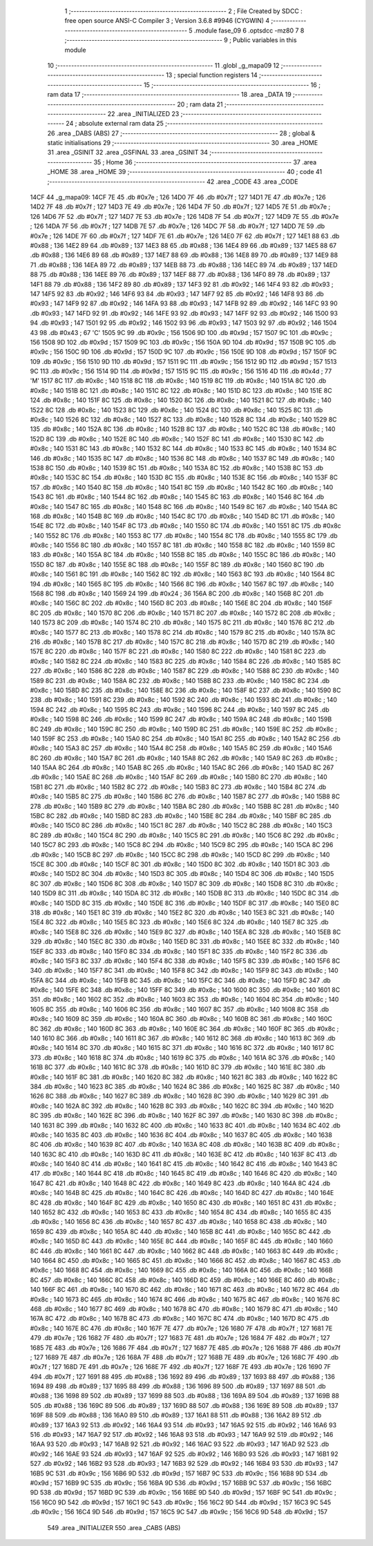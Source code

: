                               1 ;--------------------------------------------------------
                              2 ; File Created by SDCC : free open source ANSI-C Compiler
                              3 ; Version 3.6.8 #9946 (CYGWIN)
                              4 ;--------------------------------------------------------
                              5 	.module fase_09
                              6 	.optsdcc -mz80
                              7 	
                              8 ;--------------------------------------------------------
                              9 ; Public variables in this module
                             10 ;--------------------------------------------------------
                             11 	.globl _g_mapa09
                             12 ;--------------------------------------------------------
                             13 ; special function registers
                             14 ;--------------------------------------------------------
                             15 ;--------------------------------------------------------
                             16 ; ram data
                             17 ;--------------------------------------------------------
                             18 	.area _DATA
                             19 ;--------------------------------------------------------
                             20 ; ram data
                             21 ;--------------------------------------------------------
                             22 	.area _INITIALIZED
                             23 ;--------------------------------------------------------
                             24 ; absolute external ram data
                             25 ;--------------------------------------------------------
                             26 	.area _DABS (ABS)
                             27 ;--------------------------------------------------------
                             28 ; global & static initialisations
                             29 ;--------------------------------------------------------
                             30 	.area _HOME
                             31 	.area _GSINIT
                             32 	.area _GSFINAL
                             33 	.area _GSINIT
                             34 ;--------------------------------------------------------
                             35 ; Home
                             36 ;--------------------------------------------------------
                             37 	.area _HOME
                             38 	.area _HOME
                             39 ;--------------------------------------------------------
                             40 ; code
                             41 ;--------------------------------------------------------
                             42 	.area _CODE
                             43 	.area _CODE
   14CF                      44 _g_mapa09:
   14CF 7E                   45 	.db #0x7e	; 126
   14D0 7F                   46 	.db #0x7f	; 127
   14D1 7E                   47 	.db #0x7e	; 126
   14D2 7F                   48 	.db #0x7f	; 127
   14D3 7E                   49 	.db #0x7e	; 126
   14D4 7F                   50 	.db #0x7f	; 127
   14D5 7E                   51 	.db #0x7e	; 126
   14D6 7F                   52 	.db #0x7f	; 127
   14D7 7E                   53 	.db #0x7e	; 126
   14D8 7F                   54 	.db #0x7f	; 127
   14D9 7E                   55 	.db #0x7e	; 126
   14DA 7F                   56 	.db #0x7f	; 127
   14DB 7E                   57 	.db #0x7e	; 126
   14DC 7F                   58 	.db #0x7f	; 127
   14DD 7E                   59 	.db #0x7e	; 126
   14DE 7F                   60 	.db #0x7f	; 127
   14DF 7E                   61 	.db #0x7e	; 126
   14E0 7F                   62 	.db #0x7f	; 127
   14E1 88                   63 	.db #0x88	; 136
   14E2 89                   64 	.db #0x89	; 137
   14E3 88                   65 	.db #0x88	; 136
   14E4 89                   66 	.db #0x89	; 137
   14E5 88                   67 	.db #0x88	; 136
   14E6 89                   68 	.db #0x89	; 137
   14E7 88                   69 	.db #0x88	; 136
   14E8 89                   70 	.db #0x89	; 137
   14E9 88                   71 	.db #0x88	; 136
   14EA 89                   72 	.db #0x89	; 137
   14EB 88                   73 	.db #0x88	; 136
   14EC 89                   74 	.db #0x89	; 137
   14ED 88                   75 	.db #0x88	; 136
   14EE 89                   76 	.db #0x89	; 137
   14EF 88                   77 	.db #0x88	; 136
   14F0 89                   78 	.db #0x89	; 137
   14F1 88                   79 	.db #0x88	; 136
   14F2 89                   80 	.db #0x89	; 137
   14F3 92                   81 	.db #0x92	; 146
   14F4 93                   82 	.db #0x93	; 147
   14F5 92                   83 	.db #0x92	; 146
   14F6 93                   84 	.db #0x93	; 147
   14F7 92                   85 	.db #0x92	; 146
   14F8 93                   86 	.db #0x93	; 147
   14F9 92                   87 	.db #0x92	; 146
   14FA 93                   88 	.db #0x93	; 147
   14FB 92                   89 	.db #0x92	; 146
   14FC 93                   90 	.db #0x93	; 147
   14FD 92                   91 	.db #0x92	; 146
   14FE 93                   92 	.db #0x93	; 147
   14FF 92                   93 	.db #0x92	; 146
   1500 93                   94 	.db #0x93	; 147
   1501 92                   95 	.db #0x92	; 146
   1502 93                   96 	.db #0x93	; 147
   1503 92                   97 	.db #0x92	; 146
   1504 43                   98 	.db #0x43	; 67	'C'
   1505 9C                   99 	.db #0x9c	; 156
   1506 9D                  100 	.db #0x9d	; 157
   1507 9C                  101 	.db #0x9c	; 156
   1508 9D                  102 	.db #0x9d	; 157
   1509 9C                  103 	.db #0x9c	; 156
   150A 9D                  104 	.db #0x9d	; 157
   150B 9C                  105 	.db #0x9c	; 156
   150C 9D                  106 	.db #0x9d	; 157
   150D 9C                  107 	.db #0x9c	; 156
   150E 9D                  108 	.db #0x9d	; 157
   150F 9C                  109 	.db #0x9c	; 156
   1510 9D                  110 	.db #0x9d	; 157
   1511 9C                  111 	.db #0x9c	; 156
   1512 9D                  112 	.db #0x9d	; 157
   1513 9C                  113 	.db #0x9c	; 156
   1514 9D                  114 	.db #0x9d	; 157
   1515 9C                  115 	.db #0x9c	; 156
   1516 4D                  116 	.db #0x4d	; 77	'M'
   1517 8C                  117 	.db #0x8c	; 140
   1518 8C                  118 	.db #0x8c	; 140
   1519 8C                  119 	.db #0x8c	; 140
   151A 8C                  120 	.db #0x8c	; 140
   151B 8C                  121 	.db #0x8c	; 140
   151C 8C                  122 	.db #0x8c	; 140
   151D 8C                  123 	.db #0x8c	; 140
   151E 8C                  124 	.db #0x8c	; 140
   151F 8C                  125 	.db #0x8c	; 140
   1520 8C                  126 	.db #0x8c	; 140
   1521 8C                  127 	.db #0x8c	; 140
   1522 8C                  128 	.db #0x8c	; 140
   1523 8C                  129 	.db #0x8c	; 140
   1524 8C                  130 	.db #0x8c	; 140
   1525 8C                  131 	.db #0x8c	; 140
   1526 8C                  132 	.db #0x8c	; 140
   1527 8C                  133 	.db #0x8c	; 140
   1528 8C                  134 	.db #0x8c	; 140
   1529 8C                  135 	.db #0x8c	; 140
   152A 8C                  136 	.db #0x8c	; 140
   152B 8C                  137 	.db #0x8c	; 140
   152C 8C                  138 	.db #0x8c	; 140
   152D 8C                  139 	.db #0x8c	; 140
   152E 8C                  140 	.db #0x8c	; 140
   152F 8C                  141 	.db #0x8c	; 140
   1530 8C                  142 	.db #0x8c	; 140
   1531 8C                  143 	.db #0x8c	; 140
   1532 8C                  144 	.db #0x8c	; 140
   1533 8C                  145 	.db #0x8c	; 140
   1534 8C                  146 	.db #0x8c	; 140
   1535 8C                  147 	.db #0x8c	; 140
   1536 8C                  148 	.db #0x8c	; 140
   1537 8C                  149 	.db #0x8c	; 140
   1538 8C                  150 	.db #0x8c	; 140
   1539 8C                  151 	.db #0x8c	; 140
   153A 8C                  152 	.db #0x8c	; 140
   153B 8C                  153 	.db #0x8c	; 140
   153C 8C                  154 	.db #0x8c	; 140
   153D 8C                  155 	.db #0x8c	; 140
   153E 8C                  156 	.db #0x8c	; 140
   153F 8C                  157 	.db #0x8c	; 140
   1540 8C                  158 	.db #0x8c	; 140
   1541 8C                  159 	.db #0x8c	; 140
   1542 8C                  160 	.db #0x8c	; 140
   1543 8C                  161 	.db #0x8c	; 140
   1544 8C                  162 	.db #0x8c	; 140
   1545 8C                  163 	.db #0x8c	; 140
   1546 8C                  164 	.db #0x8c	; 140
   1547 8C                  165 	.db #0x8c	; 140
   1548 8C                  166 	.db #0x8c	; 140
   1549 8C                  167 	.db #0x8c	; 140
   154A 8C                  168 	.db #0x8c	; 140
   154B 8C                  169 	.db #0x8c	; 140
   154C 8C                  170 	.db #0x8c	; 140
   154D 8C                  171 	.db #0x8c	; 140
   154E 8C                  172 	.db #0x8c	; 140
   154F 8C                  173 	.db #0x8c	; 140
   1550 8C                  174 	.db #0x8c	; 140
   1551 8C                  175 	.db #0x8c	; 140
   1552 8C                  176 	.db #0x8c	; 140
   1553 8C                  177 	.db #0x8c	; 140
   1554 8C                  178 	.db #0x8c	; 140
   1555 8C                  179 	.db #0x8c	; 140
   1556 8C                  180 	.db #0x8c	; 140
   1557 8C                  181 	.db #0x8c	; 140
   1558 8C                  182 	.db #0x8c	; 140
   1559 8C                  183 	.db #0x8c	; 140
   155A 8C                  184 	.db #0x8c	; 140
   155B 8C                  185 	.db #0x8c	; 140
   155C 8C                  186 	.db #0x8c	; 140
   155D 8C                  187 	.db #0x8c	; 140
   155E 8C                  188 	.db #0x8c	; 140
   155F 8C                  189 	.db #0x8c	; 140
   1560 8C                  190 	.db #0x8c	; 140
   1561 8C                  191 	.db #0x8c	; 140
   1562 8C                  192 	.db #0x8c	; 140
   1563 8C                  193 	.db #0x8c	; 140
   1564 8C                  194 	.db #0x8c	; 140
   1565 8C                  195 	.db #0x8c	; 140
   1566 8C                  196 	.db #0x8c	; 140
   1567 8C                  197 	.db #0x8c	; 140
   1568 8C                  198 	.db #0x8c	; 140
   1569 24                  199 	.db #0x24	; 36
   156A 8C                  200 	.db #0x8c	; 140
   156B 8C                  201 	.db #0x8c	; 140
   156C 8C                  202 	.db #0x8c	; 140
   156D 8C                  203 	.db #0x8c	; 140
   156E 8C                  204 	.db #0x8c	; 140
   156F 8C                  205 	.db #0x8c	; 140
   1570 8C                  206 	.db #0x8c	; 140
   1571 8C                  207 	.db #0x8c	; 140
   1572 8C                  208 	.db #0x8c	; 140
   1573 8C                  209 	.db #0x8c	; 140
   1574 8C                  210 	.db #0x8c	; 140
   1575 8C                  211 	.db #0x8c	; 140
   1576 8C                  212 	.db #0x8c	; 140
   1577 8C                  213 	.db #0x8c	; 140
   1578 8C                  214 	.db #0x8c	; 140
   1579 8C                  215 	.db #0x8c	; 140
   157A 8C                  216 	.db #0x8c	; 140
   157B 8C                  217 	.db #0x8c	; 140
   157C 8C                  218 	.db #0x8c	; 140
   157D 8C                  219 	.db #0x8c	; 140
   157E 8C                  220 	.db #0x8c	; 140
   157F 8C                  221 	.db #0x8c	; 140
   1580 8C                  222 	.db #0x8c	; 140
   1581 8C                  223 	.db #0x8c	; 140
   1582 8C                  224 	.db #0x8c	; 140
   1583 8C                  225 	.db #0x8c	; 140
   1584 8C                  226 	.db #0x8c	; 140
   1585 8C                  227 	.db #0x8c	; 140
   1586 8C                  228 	.db #0x8c	; 140
   1587 8C                  229 	.db #0x8c	; 140
   1588 8C                  230 	.db #0x8c	; 140
   1589 8C                  231 	.db #0x8c	; 140
   158A 8C                  232 	.db #0x8c	; 140
   158B 8C                  233 	.db #0x8c	; 140
   158C 8C                  234 	.db #0x8c	; 140
   158D 8C                  235 	.db #0x8c	; 140
   158E 8C                  236 	.db #0x8c	; 140
   158F 8C                  237 	.db #0x8c	; 140
   1590 8C                  238 	.db #0x8c	; 140
   1591 8C                  239 	.db #0x8c	; 140
   1592 8C                  240 	.db #0x8c	; 140
   1593 8C                  241 	.db #0x8c	; 140
   1594 8C                  242 	.db #0x8c	; 140
   1595 8C                  243 	.db #0x8c	; 140
   1596 8C                  244 	.db #0x8c	; 140
   1597 8C                  245 	.db #0x8c	; 140
   1598 8C                  246 	.db #0x8c	; 140
   1599 8C                  247 	.db #0x8c	; 140
   159A 8C                  248 	.db #0x8c	; 140
   159B 8C                  249 	.db #0x8c	; 140
   159C 8C                  250 	.db #0x8c	; 140
   159D 8C                  251 	.db #0x8c	; 140
   159E 8C                  252 	.db #0x8c	; 140
   159F 8C                  253 	.db #0x8c	; 140
   15A0 8C                  254 	.db #0x8c	; 140
   15A1 8C                  255 	.db #0x8c	; 140
   15A2 8C                  256 	.db #0x8c	; 140
   15A3 8C                  257 	.db #0x8c	; 140
   15A4 8C                  258 	.db #0x8c	; 140
   15A5 8C                  259 	.db #0x8c	; 140
   15A6 8C                  260 	.db #0x8c	; 140
   15A7 8C                  261 	.db #0x8c	; 140
   15A8 8C                  262 	.db #0x8c	; 140
   15A9 8C                  263 	.db #0x8c	; 140
   15AA 8C                  264 	.db #0x8c	; 140
   15AB 8C                  265 	.db #0x8c	; 140
   15AC 8C                  266 	.db #0x8c	; 140
   15AD 8C                  267 	.db #0x8c	; 140
   15AE 8C                  268 	.db #0x8c	; 140
   15AF 8C                  269 	.db #0x8c	; 140
   15B0 8C                  270 	.db #0x8c	; 140
   15B1 8C                  271 	.db #0x8c	; 140
   15B2 8C                  272 	.db #0x8c	; 140
   15B3 8C                  273 	.db #0x8c	; 140
   15B4 8C                  274 	.db #0x8c	; 140
   15B5 8C                  275 	.db #0x8c	; 140
   15B6 8C                  276 	.db #0x8c	; 140
   15B7 8C                  277 	.db #0x8c	; 140
   15B8 8C                  278 	.db #0x8c	; 140
   15B9 8C                  279 	.db #0x8c	; 140
   15BA 8C                  280 	.db #0x8c	; 140
   15BB 8C                  281 	.db #0x8c	; 140
   15BC 8C                  282 	.db #0x8c	; 140
   15BD 8C                  283 	.db #0x8c	; 140
   15BE 8C                  284 	.db #0x8c	; 140
   15BF 8C                  285 	.db #0x8c	; 140
   15C0 8C                  286 	.db #0x8c	; 140
   15C1 8C                  287 	.db #0x8c	; 140
   15C2 8C                  288 	.db #0x8c	; 140
   15C3 8C                  289 	.db #0x8c	; 140
   15C4 8C                  290 	.db #0x8c	; 140
   15C5 8C                  291 	.db #0x8c	; 140
   15C6 8C                  292 	.db #0x8c	; 140
   15C7 8C                  293 	.db #0x8c	; 140
   15C8 8C                  294 	.db #0x8c	; 140
   15C9 8C                  295 	.db #0x8c	; 140
   15CA 8C                  296 	.db #0x8c	; 140
   15CB 8C                  297 	.db #0x8c	; 140
   15CC 8C                  298 	.db #0x8c	; 140
   15CD 8C                  299 	.db #0x8c	; 140
   15CE 8C                  300 	.db #0x8c	; 140
   15CF 8C                  301 	.db #0x8c	; 140
   15D0 8C                  302 	.db #0x8c	; 140
   15D1 8C                  303 	.db #0x8c	; 140
   15D2 8C                  304 	.db #0x8c	; 140
   15D3 8C                  305 	.db #0x8c	; 140
   15D4 8C                  306 	.db #0x8c	; 140
   15D5 8C                  307 	.db #0x8c	; 140
   15D6 8C                  308 	.db #0x8c	; 140
   15D7 8C                  309 	.db #0x8c	; 140
   15D8 8C                  310 	.db #0x8c	; 140
   15D9 8C                  311 	.db #0x8c	; 140
   15DA 8C                  312 	.db #0x8c	; 140
   15DB 8C                  313 	.db #0x8c	; 140
   15DC 8C                  314 	.db #0x8c	; 140
   15DD 8C                  315 	.db #0x8c	; 140
   15DE 8C                  316 	.db #0x8c	; 140
   15DF 8C                  317 	.db #0x8c	; 140
   15E0 8C                  318 	.db #0x8c	; 140
   15E1 8C                  319 	.db #0x8c	; 140
   15E2 8C                  320 	.db #0x8c	; 140
   15E3 8C                  321 	.db #0x8c	; 140
   15E4 8C                  322 	.db #0x8c	; 140
   15E5 8C                  323 	.db #0x8c	; 140
   15E6 8C                  324 	.db #0x8c	; 140
   15E7 8C                  325 	.db #0x8c	; 140
   15E8 8C                  326 	.db #0x8c	; 140
   15E9 8C                  327 	.db #0x8c	; 140
   15EA 8C                  328 	.db #0x8c	; 140
   15EB 8C                  329 	.db #0x8c	; 140
   15EC 8C                  330 	.db #0x8c	; 140
   15ED 8C                  331 	.db #0x8c	; 140
   15EE 8C                  332 	.db #0x8c	; 140
   15EF 8C                  333 	.db #0x8c	; 140
   15F0 8C                  334 	.db #0x8c	; 140
   15F1 8C                  335 	.db #0x8c	; 140
   15F2 8C                  336 	.db #0x8c	; 140
   15F3 8C                  337 	.db #0x8c	; 140
   15F4 8C                  338 	.db #0x8c	; 140
   15F5 8C                  339 	.db #0x8c	; 140
   15F6 8C                  340 	.db #0x8c	; 140
   15F7 8C                  341 	.db #0x8c	; 140
   15F8 8C                  342 	.db #0x8c	; 140
   15F9 8C                  343 	.db #0x8c	; 140
   15FA 8C                  344 	.db #0x8c	; 140
   15FB 8C                  345 	.db #0x8c	; 140
   15FC 8C                  346 	.db #0x8c	; 140
   15FD 8C                  347 	.db #0x8c	; 140
   15FE 8C                  348 	.db #0x8c	; 140
   15FF 8C                  349 	.db #0x8c	; 140
   1600 8C                  350 	.db #0x8c	; 140
   1601 8C                  351 	.db #0x8c	; 140
   1602 8C                  352 	.db #0x8c	; 140
   1603 8C                  353 	.db #0x8c	; 140
   1604 8C                  354 	.db #0x8c	; 140
   1605 8C                  355 	.db #0x8c	; 140
   1606 8C                  356 	.db #0x8c	; 140
   1607 8C                  357 	.db #0x8c	; 140
   1608 8C                  358 	.db #0x8c	; 140
   1609 8C                  359 	.db #0x8c	; 140
   160A 8C                  360 	.db #0x8c	; 140
   160B 8C                  361 	.db #0x8c	; 140
   160C 8C                  362 	.db #0x8c	; 140
   160D 8C                  363 	.db #0x8c	; 140
   160E 8C                  364 	.db #0x8c	; 140
   160F 8C                  365 	.db #0x8c	; 140
   1610 8C                  366 	.db #0x8c	; 140
   1611 8C                  367 	.db #0x8c	; 140
   1612 8C                  368 	.db #0x8c	; 140
   1613 8C                  369 	.db #0x8c	; 140
   1614 8C                  370 	.db #0x8c	; 140
   1615 8C                  371 	.db #0x8c	; 140
   1616 8C                  372 	.db #0x8c	; 140
   1617 8C                  373 	.db #0x8c	; 140
   1618 8C                  374 	.db #0x8c	; 140
   1619 8C                  375 	.db #0x8c	; 140
   161A 8C                  376 	.db #0x8c	; 140
   161B 8C                  377 	.db #0x8c	; 140
   161C 8C                  378 	.db #0x8c	; 140
   161D 8C                  379 	.db #0x8c	; 140
   161E 8C                  380 	.db #0x8c	; 140
   161F 8C                  381 	.db #0x8c	; 140
   1620 8C                  382 	.db #0x8c	; 140
   1621 8C                  383 	.db #0x8c	; 140
   1622 8C                  384 	.db #0x8c	; 140
   1623 8C                  385 	.db #0x8c	; 140
   1624 8C                  386 	.db #0x8c	; 140
   1625 8C                  387 	.db #0x8c	; 140
   1626 8C                  388 	.db #0x8c	; 140
   1627 8C                  389 	.db #0x8c	; 140
   1628 8C                  390 	.db #0x8c	; 140
   1629 8C                  391 	.db #0x8c	; 140
   162A 8C                  392 	.db #0x8c	; 140
   162B 8C                  393 	.db #0x8c	; 140
   162C 8C                  394 	.db #0x8c	; 140
   162D 8C                  395 	.db #0x8c	; 140
   162E 8C                  396 	.db #0x8c	; 140
   162F 8C                  397 	.db #0x8c	; 140
   1630 8C                  398 	.db #0x8c	; 140
   1631 8C                  399 	.db #0x8c	; 140
   1632 8C                  400 	.db #0x8c	; 140
   1633 8C                  401 	.db #0x8c	; 140
   1634 8C                  402 	.db #0x8c	; 140
   1635 8C                  403 	.db #0x8c	; 140
   1636 8C                  404 	.db #0x8c	; 140
   1637 8C                  405 	.db #0x8c	; 140
   1638 8C                  406 	.db #0x8c	; 140
   1639 8C                  407 	.db #0x8c	; 140
   163A 8C                  408 	.db #0x8c	; 140
   163B 8C                  409 	.db #0x8c	; 140
   163C 8C                  410 	.db #0x8c	; 140
   163D 8C                  411 	.db #0x8c	; 140
   163E 8C                  412 	.db #0x8c	; 140
   163F 8C                  413 	.db #0x8c	; 140
   1640 8C                  414 	.db #0x8c	; 140
   1641 8C                  415 	.db #0x8c	; 140
   1642 8C                  416 	.db #0x8c	; 140
   1643 8C                  417 	.db #0x8c	; 140
   1644 8C                  418 	.db #0x8c	; 140
   1645 8C                  419 	.db #0x8c	; 140
   1646 8C                  420 	.db #0x8c	; 140
   1647 8C                  421 	.db #0x8c	; 140
   1648 8C                  422 	.db #0x8c	; 140
   1649 8C                  423 	.db #0x8c	; 140
   164A 8C                  424 	.db #0x8c	; 140
   164B 8C                  425 	.db #0x8c	; 140
   164C 8C                  426 	.db #0x8c	; 140
   164D 8C                  427 	.db #0x8c	; 140
   164E 8C                  428 	.db #0x8c	; 140
   164F 8C                  429 	.db #0x8c	; 140
   1650 8C                  430 	.db #0x8c	; 140
   1651 8C                  431 	.db #0x8c	; 140
   1652 8C                  432 	.db #0x8c	; 140
   1653 8C                  433 	.db #0x8c	; 140
   1654 8C                  434 	.db #0x8c	; 140
   1655 8C                  435 	.db #0x8c	; 140
   1656 8C                  436 	.db #0x8c	; 140
   1657 8C                  437 	.db #0x8c	; 140
   1658 8C                  438 	.db #0x8c	; 140
   1659 8C                  439 	.db #0x8c	; 140
   165A 8C                  440 	.db #0x8c	; 140
   165B 8C                  441 	.db #0x8c	; 140
   165C 8C                  442 	.db #0x8c	; 140
   165D 8C                  443 	.db #0x8c	; 140
   165E 8C                  444 	.db #0x8c	; 140
   165F 8C                  445 	.db #0x8c	; 140
   1660 8C                  446 	.db #0x8c	; 140
   1661 8C                  447 	.db #0x8c	; 140
   1662 8C                  448 	.db #0x8c	; 140
   1663 8C                  449 	.db #0x8c	; 140
   1664 8C                  450 	.db #0x8c	; 140
   1665 8C                  451 	.db #0x8c	; 140
   1666 8C                  452 	.db #0x8c	; 140
   1667 8C                  453 	.db #0x8c	; 140
   1668 8C                  454 	.db #0x8c	; 140
   1669 8C                  455 	.db #0x8c	; 140
   166A 8C                  456 	.db #0x8c	; 140
   166B 8C                  457 	.db #0x8c	; 140
   166C 8C                  458 	.db #0x8c	; 140
   166D 8C                  459 	.db #0x8c	; 140
   166E 8C                  460 	.db #0x8c	; 140
   166F 8C                  461 	.db #0x8c	; 140
   1670 8C                  462 	.db #0x8c	; 140
   1671 8C                  463 	.db #0x8c	; 140
   1672 8C                  464 	.db #0x8c	; 140
   1673 8C                  465 	.db #0x8c	; 140
   1674 8C                  466 	.db #0x8c	; 140
   1675 8C                  467 	.db #0x8c	; 140
   1676 8C                  468 	.db #0x8c	; 140
   1677 8C                  469 	.db #0x8c	; 140
   1678 8C                  470 	.db #0x8c	; 140
   1679 8C                  471 	.db #0x8c	; 140
   167A 8C                  472 	.db #0x8c	; 140
   167B 8C                  473 	.db #0x8c	; 140
   167C 8C                  474 	.db #0x8c	; 140
   167D 8C                  475 	.db #0x8c	; 140
   167E 8C                  476 	.db #0x8c	; 140
   167F 7E                  477 	.db #0x7e	; 126
   1680 7F                  478 	.db #0x7f	; 127
   1681 7E                  479 	.db #0x7e	; 126
   1682 7F                  480 	.db #0x7f	; 127
   1683 7E                  481 	.db #0x7e	; 126
   1684 7F                  482 	.db #0x7f	; 127
   1685 7E                  483 	.db #0x7e	; 126
   1686 7F                  484 	.db #0x7f	; 127
   1687 7E                  485 	.db #0x7e	; 126
   1688 7F                  486 	.db #0x7f	; 127
   1689 7E                  487 	.db #0x7e	; 126
   168A 7F                  488 	.db #0x7f	; 127
   168B 7E                  489 	.db #0x7e	; 126
   168C 7F                  490 	.db #0x7f	; 127
   168D 7E                  491 	.db #0x7e	; 126
   168E 7F                  492 	.db #0x7f	; 127
   168F 7E                  493 	.db #0x7e	; 126
   1690 7F                  494 	.db #0x7f	; 127
   1691 88                  495 	.db #0x88	; 136
   1692 89                  496 	.db #0x89	; 137
   1693 88                  497 	.db #0x88	; 136
   1694 89                  498 	.db #0x89	; 137
   1695 88                  499 	.db #0x88	; 136
   1696 89                  500 	.db #0x89	; 137
   1697 88                  501 	.db #0x88	; 136
   1698 89                  502 	.db #0x89	; 137
   1699 88                  503 	.db #0x88	; 136
   169A 89                  504 	.db #0x89	; 137
   169B 88                  505 	.db #0x88	; 136
   169C 89                  506 	.db #0x89	; 137
   169D 88                  507 	.db #0x88	; 136
   169E 89                  508 	.db #0x89	; 137
   169F 88                  509 	.db #0x88	; 136
   16A0 89                  510 	.db #0x89	; 137
   16A1 88                  511 	.db #0x88	; 136
   16A2 89                  512 	.db #0x89	; 137
   16A3 92                  513 	.db #0x92	; 146
   16A4 93                  514 	.db #0x93	; 147
   16A5 92                  515 	.db #0x92	; 146
   16A6 93                  516 	.db #0x93	; 147
   16A7 92                  517 	.db #0x92	; 146
   16A8 93                  518 	.db #0x93	; 147
   16A9 92                  519 	.db #0x92	; 146
   16AA 93                  520 	.db #0x93	; 147
   16AB 92                  521 	.db #0x92	; 146
   16AC 93                  522 	.db #0x93	; 147
   16AD 92                  523 	.db #0x92	; 146
   16AE 93                  524 	.db #0x93	; 147
   16AF 92                  525 	.db #0x92	; 146
   16B0 93                  526 	.db #0x93	; 147
   16B1 92                  527 	.db #0x92	; 146
   16B2 93                  528 	.db #0x93	; 147
   16B3 92                  529 	.db #0x92	; 146
   16B4 93                  530 	.db #0x93	; 147
   16B5 9C                  531 	.db #0x9c	; 156
   16B6 9D                  532 	.db #0x9d	; 157
   16B7 9C                  533 	.db #0x9c	; 156
   16B8 9D                  534 	.db #0x9d	; 157
   16B9 9C                  535 	.db #0x9c	; 156
   16BA 9D                  536 	.db #0x9d	; 157
   16BB 9C                  537 	.db #0x9c	; 156
   16BC 9D                  538 	.db #0x9d	; 157
   16BD 9C                  539 	.db #0x9c	; 156
   16BE 9D                  540 	.db #0x9d	; 157
   16BF 9C                  541 	.db #0x9c	; 156
   16C0 9D                  542 	.db #0x9d	; 157
   16C1 9C                  543 	.db #0x9c	; 156
   16C2 9D                  544 	.db #0x9d	; 157
   16C3 9C                  545 	.db #0x9c	; 156
   16C4 9D                  546 	.db #0x9d	; 157
   16C5 9C                  547 	.db #0x9c	; 156
   16C6 9D                  548 	.db #0x9d	; 157
                            549 	.area _INITIALIZER
                            550 	.area _CABS (ABS)
